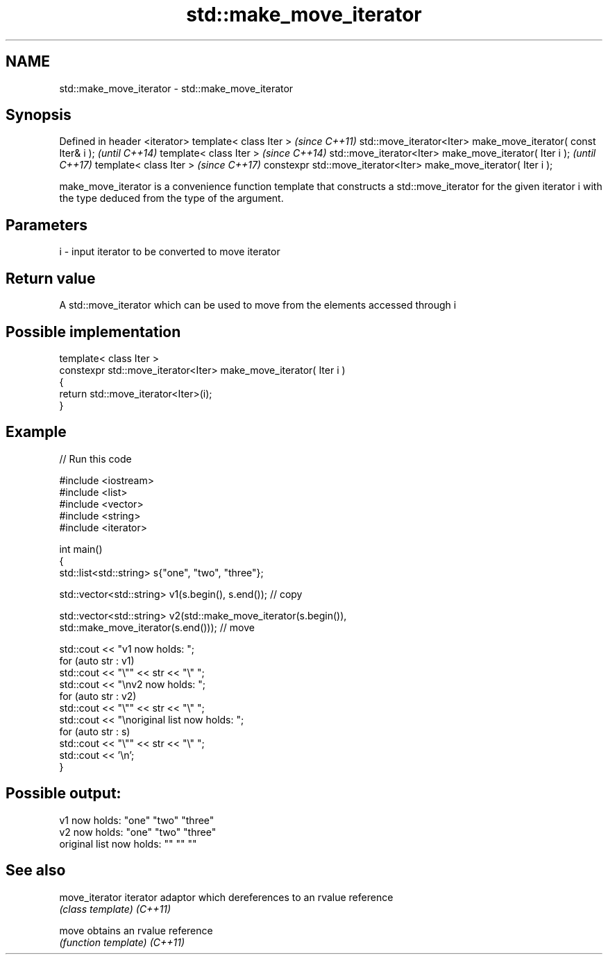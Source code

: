 .TH std::make_move_iterator 3 "2020.03.24" "http://cppreference.com" "C++ Standard Libary"
.SH NAME
std::make_move_iterator \- std::make_move_iterator

.SH Synopsis

Defined in header <iterator>
template< class Iter >                                            \fI(since C++11)\fP
std::move_iterator<Iter> make_move_iterator( const Iter& i );     \fI(until C++14)\fP
template< class Iter >                                            \fI(since C++14)\fP
std::move_iterator<Iter> make_move_iterator( Iter i );            \fI(until C++17)\fP
template< class Iter >                                            \fI(since C++17)\fP
constexpr std::move_iterator<Iter> make_move_iterator( Iter i );

make_move_iterator is a convenience function template that constructs a std::move_iterator for the given iterator i with the type deduced from the type of the argument.

.SH Parameters


i - input iterator to be converted to move iterator


.SH Return value

A std::move_iterator which can be used to move from the elements accessed through i

.SH Possible implementation



  template< class Iter >
  constexpr std::move_iterator<Iter> make_move_iterator( Iter i )
  {
      return std::move_iterator<Iter>(i);
  }



.SH Example


// Run this code

  #include <iostream>
  #include <list>
  #include <vector>
  #include <string>
  #include <iterator>

  int main()
  {
      std::list<std::string> s{"one", "two", "three"};

      std::vector<std::string> v1(s.begin(), s.end()); // copy

      std::vector<std::string> v2(std::make_move_iterator(s.begin()),
                                  std::make_move_iterator(s.end())); // move

      std::cout << "v1 now holds: ";
      for (auto str : v1)
              std::cout << "\\"" << str << "\\" ";
      std::cout << "\\nv2 now holds: ";
      for (auto str : v2)
              std::cout << "\\"" << str << "\\" ";
      std::cout << "\\noriginal list now holds: ";
      for (auto str : s)
              std::cout << "\\"" << str << "\\" ";
      std::cout << '\\n';
  }

.SH Possible output:

  v1 now holds: "one" "two" "three"
  v2 now holds: "one" "two" "three"
  original list now holds: "" "" ""


.SH See also



move_iterator iterator adaptor which dereferences to an rvalue reference
              \fI(class template)\fP
\fI(C++11)\fP

move          obtains an rvalue reference
              \fI(function template)\fP
\fI(C++11)\fP




